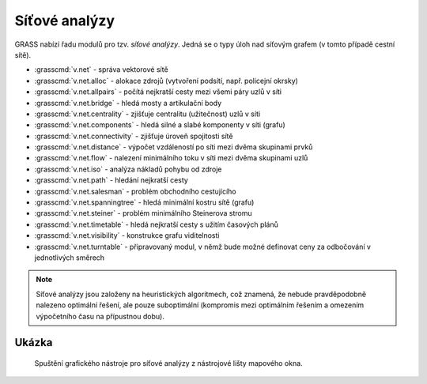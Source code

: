 .. index::
   pair: vektorová data; síťové analýzy
   pair: nejkratší cesta; shortest path
   see: nejkratší cesta; síťové analýzy

.. raw:: latex

   \newpage

Síťové analýzy
--------------

GRASS nabízí řadu modulů pro tzv. *síťové analýzy*. Jedná se o typy
úloh nad síťovým grafem (v tomto případě cestní sítě).

* :grasscmd:`v.net` - správa vektorové sítě
* :grasscmd:`v.net.alloc` - alokace zdrojů (vytvoření podsítí, např. policejní okrsky)
* :grasscmd:`v.net.allpairs` - počítá nejkratší cesty mezi všemi páry uzlů v síti
* :grasscmd:`v.net.bridge` - hledá mosty a artikulační body
* :grasscmd:`v.net.centrality` - zjišťuje centralitu (užitečnost) uzlů v síti
* :grasscmd:`v.net.components` - hledá silné a slabé komponenty v síti (grafu)
* :grasscmd:`v.net.connectivity` - zjišťuje úroveň spojitosti sítě
* :grasscmd:`v.net.distance` - výpočet vzdáleností po síti mezi dvěma skupinami prvků
* :grasscmd:`v.net.flow` - nalezení minimálního toku v síti mezi dvěma skupinami uzlů
* :grasscmd:`v.net.iso` - analýza nákladů pohybu od zdroje
* :grasscmd:`v.net.path` - hledání nejkratší cesty
* :grasscmd:`v.net.salesman` - problém obchodního cestujícího
* :grasscmd:`v.net.spanningtree` - hledá minimální kostru sítě (grafu)
* :grasscmd:`v.net.steiner` - problém minimálního Steinerova stromu
* :grasscmd:`v.net.timetable` - hledá nejkratší cesty s užitím časových plánů
* :grasscmd:`v.net.visibility` - konstrukce grafu viditelnosti
* :grasscmd:`v.net.turntable` - připravovaný modul, v němž bude možné definovat ceny za odbočování v jednotlivých směrech

.. note:: Síťové analýzy jsou založeny na heuristických algoritmech,
    což znamená, že nebude pravděpodobně nalezeno optimální řešení,
    ale pouze suboptimální (kompromis mezi optimálním řešením a
    omezením výpočetního času na přípustnou dobu).

.. raw:: latex

   \newpage
         
Ukázka
======

.. figure:: images/wxgui-vnet-01.png

   Spuštění grafického nástroje pro síťové analýzy z nástrojové lišty
   mapového okna.

.. figure:: images/wxgui-vnet.png
   :class: large
   :scale-latex: 90

   Příklad nalezení nejkratší cesty pomocí GUI nástroje pro síťové
   analýzy.

.. todo:: Aktualizovat screenshot (nástroj je ve verzi GRASS 7.4.2
          nefunkční)

.. youtube:: McOrMauPc_I

   Příklad síťových analýz v GUI systému GRASS

.. noteadvanced::

   Je možné rozlišovat směr linie tam *(forward)* a zpět *(backward)*.
   Všechny moduly totiž obsahují parametry, které dovolují definovat ceny
   pro pohyb jednotlivými směry. Zakázané směry jsou reprezentovány
   negativními cenami (např. jednosměrné komunikace, uzavírky silnic,
   atd.).
   
   Příprava dat je náročná a je náplní navazujícího :skoleni:`školení
   pro pokročilé uživatele <grass-gis-pokrocily>`.

